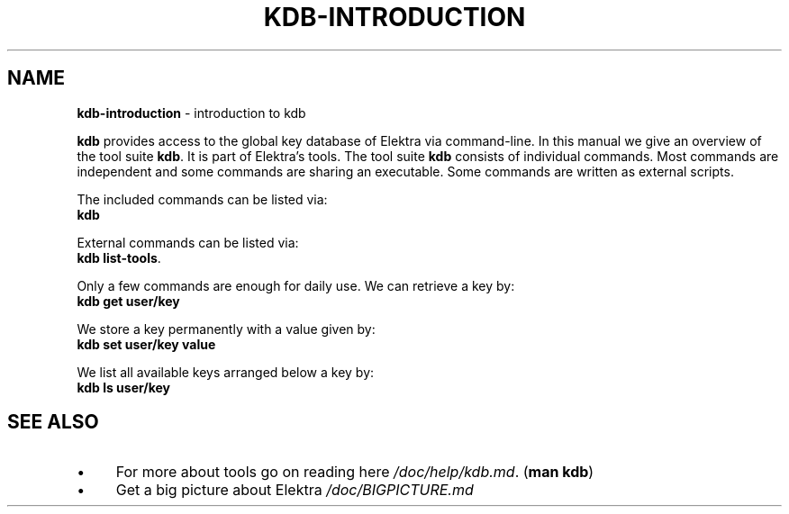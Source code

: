 .\" generated with Ronn/v0.7.3
.\" http://github.com/rtomayko/ronn/tree/0.7.3
.
.TH "KDB\-INTRODUCTION" "1" "October 2017" "" ""
.
.SH "NAME"
\fBkdb\-introduction\fR \- introduction to kdb
.
.P
\fBkdb\fR provides access to the global key database of Elektra via command\-line\. In this manual we give an overview of the tool suite \fBkdb\fR\. It is part of Elektra’s tools\. The tool suite \fBkdb\fR consists of individual commands\. Most commands are independent and some commands are sharing an executable\. Some commands are written as external scripts\.
.
.P
The included commands can be listed via:
.
.br
\fBkdb\fR
.
.P
External commands can be listed via:
.
.br
\fBkdb list\-tools\fR\.
.
.P
Only a few commands are enough for daily use\. We can retrieve a key by:
.
.br
\fBkdb get user/key\fR
.
.P
We store a key permanently with a value given by:
.
.br
\fBkdb set user/key value\fR
.
.P
We list all available keys arranged below a key by:
.
.br
\fBkdb ls user/key\fR
.
.SH "SEE ALSO"
.
.IP "\(bu" 4
For more about tools go on reading here \fI/doc/help/kdb\.md\fR\. (\fBman kdb\fR)
.
.IP "\(bu" 4
Get a big picture about Elektra \fI/doc/BIGPICTURE\.md\fR
.
.IP "" 0

